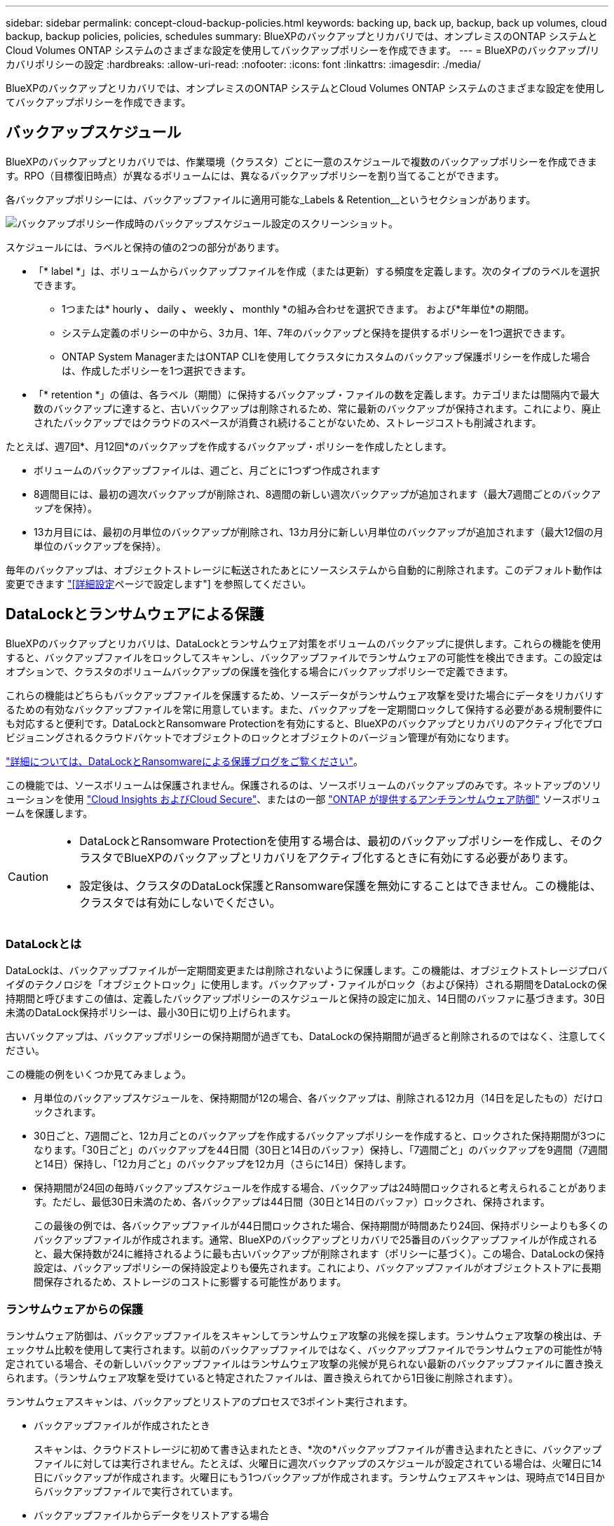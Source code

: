 ---
sidebar: sidebar 
permalink: concept-cloud-backup-policies.html 
keywords: backing up, back up, backup, back up volumes, cloud backup, backup policies, policies, schedules 
summary: BlueXPのバックアップとリカバリでは、オンプレミスのONTAP システムとCloud Volumes ONTAP システムのさまざまな設定を使用してバックアップポリシーを作成できます。 
---
= BlueXPのバックアップ/リカバリポリシーの設定
:hardbreaks:
:allow-uri-read: 
:nofooter: 
:icons: font
:linkattrs: 
:imagesdir: ./media/


[role="lead"]
BlueXPのバックアップとリカバリでは、オンプレミスのONTAP システムとCloud Volumes ONTAP システムのさまざまな設定を使用してバックアップポリシーを作成できます。



== バックアップスケジュール

BlueXPのバックアップとリカバリでは、作業環境（クラスタ）ごとに一意のスケジュールで複数のバックアップポリシーを作成できます。RPO（目標復旧時点）が異なるボリュームには、異なるバックアップポリシーを割り当てることができます。

各バックアップポリシーには、バックアップファイルに適用可能な_Labels & Retention__というセクションがあります。

image:screenshot_backup_schedule_settings.png["バックアップポリシー作成時のバックアップスケジュール設定のスクリーンショット。"]

スケジュールには、ラベルと保持の値の2つの部分があります。

* 「* label *」は、ボリュームからバックアップファイルを作成（または更新）する頻度を定義します。次のタイプのラベルを選択できます。
+
** 1つまたは* hourly *、* daily *、* weekly *、* monthly *の組み合わせを選択できます。 および*年単位*の期間。
** システム定義のポリシーの中から、3カ月、1年、7年のバックアップと保持を提供するポリシーを1つ選択できます。
** ONTAP System ManagerまたはONTAP CLIを使用してクラスタにカスタムのバックアップ保護ポリシーを作成した場合は、作成したポリシーを1つ選択できます。


* 「* retention *」の値は、各ラベル（期間）に保持するバックアップ・ファイルの数を定義します。カテゴリまたは間隔内で最大数のバックアップに達すると、古いバックアップは削除されるため、常に最新のバックアップが保持されます。これにより、廃止されたバックアップではクラウドのスペースが消費され続けることがないため、ストレージコストも削減されます。


たとえば、週7回*、月12回*のバックアップを作成するバックアップ・ポリシーを作成したとします。

* ボリュームのバックアップファイルは、週ごと、月ごとに1つずつ作成されます
* 8週間目には、最初の週次バックアップが削除され、8週間の新しい週次バックアップが追加されます（最大7週間ごとのバックアップを保持）。
* 13カ月目には、最初の月単位のバックアップが削除され、13カ月分に新しい月単位のバックアップが追加されます（最大12個の月単位のバックアップを保持）。


毎年のバックアップは、オブジェクトストレージに転送されたあとにソースシステムから自動的に削除されます。このデフォルト動作は変更できます link:task-manage-backup-settings-ontap#change-whether-yearly-snapshots-are-removed-from-the-source-system["[詳細設定]ページで設定します"] を参照してください。



== DataLockとランサムウェアによる保護

BlueXPのバックアップとリカバリは、DataLockとランサムウェア対策をボリュームのバックアップに提供します。これらの機能を使用すると、バックアップファイルをロックしてスキャンし、バックアップファイルでランサムウェアの可能性を検出できます。この設定はオプションで、クラスタのボリュームバックアップの保護を強化する場合にバックアップポリシーで定義できます。

これらの機能はどちらもバックアップファイルを保護するため、ソースデータがランサムウェア攻撃を受けた場合にデータをリカバリするための有効なバックアップファイルを常に用意しています。また、バックアップを一定期間ロックして保持する必要がある規制要件にも対応すると便利です。DataLockとRansomware Protectionを有効にすると、BlueXPのバックアップとリカバリのアクティブ化でプロビジョニングされるクラウドバケットでオブジェクトのロックとオブジェクトのバージョン管理が有効になります。

https://bluexp.netapp.com/blog/cbs-blg-the-bluexp-feature-that-protects-backups-from-ransomware["詳細については、DataLockとRansomwareによる保護ブログをご覧ください"^]。

この機能では、ソースボリュームは保護されません。保護されるのは、ソースボリュームのバックアップのみです。ネットアップのソリューションを使用 https://cloud.netapp.com/ci-sde-plp-cloud-secure-info-trial?hsCtaTracking=fefadff4-c195-4b6a-95e3-265d8ce7c0cd%7Cb696fdde-c026-4007-a39e-5e986c4d27c6["Cloud Insights およびCloud Secure"^]、またはの一部 https://docs.netapp.com/us-en/ontap/anti-ransomware/index.html["ONTAP が提供するアンチランサムウェア防御"^] ソースボリュームを保護します。

[CAUTION]
====
* DataLockとRansomware Protectionを使用する場合は、最初のバックアップポリシーを作成し、そのクラスタでBlueXPのバックアップとリカバリをアクティブ化するときに有効にする必要があります。
* 設定後は、クラスタのDataLock保護とRansomware保護を無効にすることはできません。この機能は、クラスタでは有効にしないでください。


====


=== DataLockとは

DataLockは、バックアップファイルが一定期間変更または削除されないように保護します。この機能は、オブジェクトストレージプロバイダのテクノロジを「オブジェクトロック」に使用します。バックアップ・ファイルがロック（および保持）される期間をDataLockの保持期間と呼びますこの値は、定義したバックアップポリシーのスケジュールと保持の設定に加え、14日間のバッファに基づきます。30日未満のDataLock保持ポリシーは、最小30日に切り上げられます。

古いバックアップは、バックアップポリシーの保持期間が過ぎても、DataLockの保持期間が過ぎると削除されるのではなく、注意してください。

この機能の例をいくつか見てみましょう。

* 月単位のバックアップスケジュールを、保持期間が12の場合、各バックアップは、削除される12カ月（14日を足したもの）だけロックされます。
* 30日ごと、7週間ごと、12カ月ごとのバックアップを作成するバックアップポリシーを作成すると、ロックされた保持期間が3つになります。「30日ごと」のバックアップを44日間（30日と14日のバッファ）保持し、「7週間ごと」のバックアップを9週間（7週間と14日）保持し、「12カ月ごと」のバックアップを12カ月（さらに14日）保持します。
* 保持期間が24回の毎時バックアップスケジュールを作成する場合、バックアップは24時間ロックされると考えられることがあります。ただし、最低30日未満のため、各バックアップは44日間（30日と14日のバッファ）ロックされ、保持されます。
+
この最後の例では、各バックアップファイルが44日間ロックされた場合、保持期間が時間あたり24回、保持ポリシーよりも多くのバックアップファイルが作成されます。通常、BlueXPのバックアップとリカバリで25番目のバックアップファイルが作成されると、最大保持数が24に維持されるように最も古いバックアップが削除されます（ポリシーに基づく）。この場合、DataLockの保持設定は、バックアップポリシーの保持設定よりも優先されます。これにより、バックアップファイルがオブジェクトストアに長期間保存されるため、ストレージのコストに影響する可能性があります。





=== ランサムウェアからの保護

ランサムウェア防御は、バックアップファイルをスキャンしてランサムウェア攻撃の兆候を探します。ランサムウェア攻撃の検出は、チェックサム比較を使用して実行されます。以前のバックアップファイルではなく、バックアップファイルでランサムウェアの可能性が特定されている場合、その新しいバックアップファイルはランサムウェア攻撃の兆候が見られない最新のバックアップファイルに置き換えられます。（ランサムウェア攻撃を受けていると特定されたファイルは、置き換えられてから1日後に削除されます）。

ランサムウェアスキャンは、バックアップとリストアのプロセスで3ポイント実行されます。

* バックアップファイルが作成されたとき
+
スキャンは、クラウドストレージに初めて書き込まれたとき、*次の*バックアップファイルが書き込まれたときに、バックアップファイルに対しては実行されません。たとえば、火曜日に週次バックアップのスケジュールが設定されている場合は、火曜日に14日にバックアップが作成されます。火曜日にもう1つバックアップが作成されます。ランサムウェアスキャンは、現時点で14日目からバックアップファイルで実行されています。

* バックアップファイルからデータをリストアする場合
+
バックアップファイルからデータをリストアする前にスキャンを実行するか、このスキャンをスキップするかを選択できます。

* 手動で実行する
+
ランサムウェア攻撃からの保護スキャンは、いつでもオンデマンドで実行して、特定のバックアップファイルの健全性を確認できます。これは、特定のボリュームでランサムウェア問題 が実行されている場合に、そのボリュームのバックアップが影響を受けないことを確認するのに役立ちます。





=== DataLockとRansomware Protectionの設定

各バックアップポリシーには、バックアップファイルに適用可能な_DataLockとRansomware Protection_に関する セクションが用意されています。

image:screenshot_datalock_ransomware_settings.png["バックアップポリシー作成時のAWS、Azure、StorageGRID のDataLockとRansProtectionの設定のスクリーンショット"]

各バックアップポリシーについて、次の設定から選択できます。

[role="tabbed-block"]
====
.AWS
--
* *なし*（デフォルト）
+
DataLock保護とランサムウェア防御は無効になっています。

* *ガバナンス*
+
DataLockは_Governanceモードに設定されています。このモードでは、を使用します `s3:BypassGovernanceRetention` 権限（link:concept-cloud-backup-policies.html#requirements["以下を参照してください"]）を使用すると、保持期間中にバックアップファイルを上書きまたは削除できます。ランサムウェア攻撃からの保護が有効

* *コンプライアンス*
+
DataLockは_Compliion_modeに設定されており、保持期間中にユーザがバックアップファイルを上書きしたり削除したりすることはできません。ランサムウェア攻撃からの保護が有効



--
.Azure
--
* *なし*（デフォルト）
+
DataLock保護とランサムウェア防御は無効になっています。

* *ロック解除*
+
バックアップファイルは保持期間中に保護されます。保持期間は増減できます。通常、システムのテストに24時間使用されます。ランサムウェア攻撃からの保護が有効

* *ロックされています*
+
バックアップファイルは保持期間中に保護されます。保持期間は長くすることはできますが、短くすることはできません。完全なコンプライアンスを実現します。ランサムウェア攻撃からの保護が有効



--
.StorageGRID
--
* *なし*（デフォルト）
+
DataLock保護とランサムウェア防御は無効になっています。

* *コンプライアンス*
+
DataLockは_Compliion_modeに設定されており、保持期間中にユーザがバックアップファイルを上書きしたり削除したりすることはできません。ランサムウェア攻撃からの保護が有効



--
====


=== サポートされている作業環境とオブジェクトストレージプロバイダ

以下のパブリッククラウドプロバイダとプライベートクラウドプロバイダでオブジェクトストレージを使用する際に、ONTAP ボリュームに対するDataLock保護とRansomware保護を有効にすることができます。クラウドプロバイダは今後のリリースで追加される予定です。

[cols="55,45"]
|===
| ソースの作業環境 | バックアップファイルデスティネーションifdef：aws [] 


| AWS の Cloud Volumes ONTAP | Amazon S3 endif：aws []ifdef：azure[] 


| Azure の Cloud Volumes ONTAP | Azure Blob endif：Azure[]ifdef: GCP []endif：GCP [] 


| オンプレミスの ONTAP システム | ifdef：aws [] Amazon S3 endif：aws [] ifdef：azure[] Azure Blob endif：azure [] ifdef：gcp [] endif：：gcp [] NetApp StorageGRID 
|===


=== 要件

* クラスタでONTAP 9.11.1以降が実行されている必要があります（Azureの場合は9.12.1）。
* BlueXP 3.9.21以上を使用している必要があります


ifdef::aws[]

* AWSの場合：
+
** コネクタは、クラウドまたはオンプレミスに導入できます
** 次のS3権限は、コネクタに権限を付与するIAMロールに含まれている必要があります。これらは、リソースarn：aws：s3：：：NetApp-backup-*」の「backupS3Policy」セクションに含まれています。
+
*** S3 ： GetObjectVersionTagging
*** S3 ： GetBucketObjectLockConfiguration
*** S3：GetObjectVersionAcl
*** S3 ： PutObjectTagging
*** S3 ： DeleteObject
*** S3 ： DeleteObjectTagging
*** S3 ： GetObjectRetention
*** S3 ： DeleteObjectVersionTagging
*** S3 ： PutObject
*** S3 ： GetObject
*** S3 ： PutBucketObjectLockConfiguration
*** S3 ： GetLifecycleConfiguration
*** S3：ListBucketByTags
*** S3 ： GetBucketTagging
*** S3 ： DeleteObjectVersion
*** S3 ： ListBucketVersions
*** S3 ： ListBucket
*** S3 ： PutBucketTagging
*** S3 ： GetObjectTagging
*** S3 ： PutBucketVersioning
*** S3 ： PutObjectVersionTagging
*** S3 ： GetBucketVersioning
*** S3 ： GetBucketAcl
*** S3：Bypassガバナー 保持
*** S3 ： PutObjectRetention
*** S3 ： GetBucketLocation
*** S3 ： GetObjectVersion
+
https://docs.netapp.com/us-en/cloud-manager-setup-admin/reference-permissions-aws.html["必要な権限をコピーして貼り付けることができる、ポリシーの完全なJSON形式を表示します"^]。







endif::aws[]

ifdef::azure[]

* Azureの場合：
+
** コネクタは、クラウドまたはオンプレミスに導入できます




endif::azure[]

* StorageGRID の場合：
+
** DataLock機能を完全にサポートするには、StorageGRID 11.6.0.3以降が必要です
** コネクタは、オンプレミスに導入する必要があります（インターネットにアクセスできるサイトまたはインターネットにアクセスできないサイトにインストールできます）。
** 次のS3権限は、コネクタに権限を提供するIAMロールに含める必要があります。
+
*** S3 ： GetObjectVersionTagging
*** S3 ： GetBucketObjectLockConfiguration
*** S3：GetObjectVersionAcl
*** S3 ： PutObjectTagging
*** S3 ： DeleteObject
*** S3 ： DeleteObjectTagging
*** S3 ： GetObjectRetention
*** S3 ： DeleteObjectVersionTagging
*** S3 ： PutObject
*** S3 ： GetObject
*** S3 ： PutBucketObjectLockConfiguration
*** S3 ： GetLifecycleConfiguration
*** S3：ListBucketByTags
*** S3 ： GetBucketTagging
*** S3 ： DeleteObjectVersion
*** S3 ： ListBucketVersions
*** S3 ： ListBucket
*** S3 ： PutBucketTagging
*** S3 ： GetObjectTagging
*** S3 ： PutBucketVersioning
*** S3 ： PutObjectVersionTagging
*** S3 ： GetBucketVersioning
*** S3 ： GetBucketAcl
*** S3 ： PutObjectRetention
*** S3 ： GetBucketLocation
*** S3 ： GetObjectVersion








=== 制限事項

* バックアップポリシーでアーカイブストレージを設定している場合、DataLockとRansomwareによる保護は利用できません。
* BlueXPのバックアップとリカバリをアクティブ化するときに選択するDataLockオプションを、そのクラスタのすべてのバックアップポリシーに使用する必要があります。
* 1つのクラスタで両方のDataLockモードを使用することはできません。
* DataLockを有効にすると、すべてのボリュームバックアップがロックされます。1つのクラスタに、ロックされたボリュームバックアップとロックされていないボリュームバックアップを混在させることはできません。
* DataLockとRansomwareによる保護は、DataLockとRansomwareによる保護が有効なバックアップポリシーを使用した新しいボリュームバックアップに適用されます。BlueXPのバックアップとリカバリをアクティブ化したあとにこの機能を有効にすることはできません。




== アーカイブストレージの設定

特定のクラウドストレージを使用している場合、一定期間経過した古いバックアップファイルを低コストのストレージクラス/アクセス階層に移動できます。DataLockを有効にした場合は、アーカイブストレージを使用できません。

アーカイブ階層内のデータは、必要なときにすぐにアクセスすることはできず、読み出しコストが高くなるため、アーカイブされたバックアップファイルからデータをリストアする頻度を考慮する必要があります。

各バックアップポリシーには、バックアップファイルに適用できる_Archival Policy_に関するセクションがあります。

image:screenshot_archive_tier_settings.png["バックアップポリシーを作成するときのアーカイブポリシーの設定のスクリーンショット。"]

ifdef::aws[]

* AWS では、バックアップは _Standard_storage クラスから開始し、 30 日後に _Standard-Infrequent Access_storage クラスに移行します。
+
クラスタがONTAP 9.10.1以降を使用している場合は、古いバックアップをS3 Glacier Deep Archive_storageに階層化できます。 link:reference-aws-backup-tiers.html["AWS アーカイブストレージの詳細は、こちらをご覧ください"^]。

+
BlueXPのバックアップとリカバリをアクティブ化するときに最初のバックアップポリシーで_S3 Glacier_or_S3 Glacier Deep Archive_を選択した場合、その階層がそのクラスタの今後のバックアップポリシーで使用できる唯一のアーカイブ階層になります。最初のバックアップポリシーでアーカイブ階層を選択しなかった場合、以降のポリシーでは_S3 Glacierが唯一のアーカイブオプションになります。



endif::aws[]

ifdef::azure[]

* Azure では、バックアップは _COOL アクセス層に関連付けられます。
+
ONTAP 9.10.1以降を使用しているクラスタでは、古いバックアップを_Azure Archive_storageに階層化できます。 link:reference-azure-backup-tiers.html["Azure アーカイブストレージの詳細については、こちらをご覧ください"^]。



endif::azure[]

ifdef::gcp[]

* GCP では、バックアップは _Standard_storage クラスに関連付けられます。
+
オンプレミスクラスタでONTAP 9.12.1以降を使用している場合は、コストをさらに最適化するために、BlueXPのバックアップとリカバリのUIで、古いバックアップを_Archive_storageに階層化することができます。 link:reference-google-backup-tiers.html["Googleアーカイブストレージの詳細をご覧ください"^]。



endif::gcp[]

* StorageGRID では、バックアップは _Standard_storage クラスに関連付けられます。
+
オンプレミスクラスタがONTAP 9.12.1以降を使用しており、StorageGRID システムが11.4以降を使用している場合は、古いバックアップファイルをパブリッククラウドアーカイブストレージにアーカイブできます。



ifdef::aws[]

+** AWSでは、AWS_S3 Glacier Deep Archive_storageにバックアップを階層化できます。 link:reference-aws-backup-tiers.html["AWS アーカイブストレージの詳細は、こちらをご覧ください"^]。

endif::aws[]

ifdef::azure[]

+** Azureでは、古いバックアップを_Azure Archive_storageに階層化できます。 link:reference-azure-backup-tiers.html["Azure アーカイブストレージの詳細については、こちらをご覧ください"^]。

endif::azure[]

[+]link:task-backup-onprem-private-cloud.html#preparing-to-archive-older-backup-files-to-public-cloud-storage["StorageGRID からバックアップファイルをアーカイブする方法の詳細については、こちらをご覧ください"^]。

